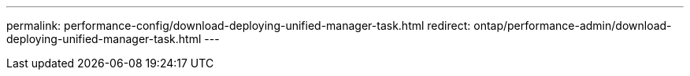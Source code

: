 ---
permalink: performance-config/download-deploying-unified-manager-task.html
redirect: ontap/performance-admin/download-deploying-unified-manager-task.html
---

// BURT 1453025, 2022 NOV 29
